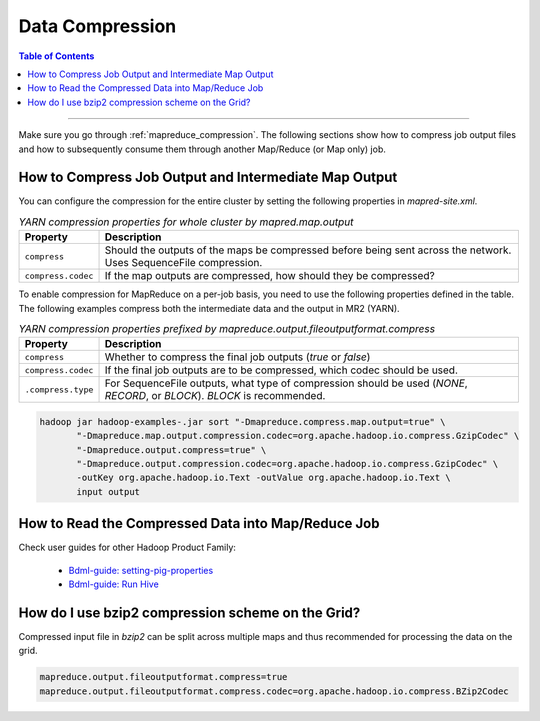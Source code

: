 ..  _mapreduce_compression_faq:

****************
Data Compression
****************

.. contents:: Table of Contents
  :local:
  :depth: 4

-----------

Make sure you go through :ref:`mapreduce_compression`.
The following sections show how to compress job output files and how to subsequently consume them through another Map/Reduce (or Map only) job.

How to Compress Job Output and Intermediate Map Output
======================================================

You can configure the compression for the entire cluster by setting the following properties in `mapred-site.xml`.

.. table:: `YARN compression properties for whole cluster by mapred.map.output`
  :widths: auto

  +---------------------+-------------------------------------------------------------------------------------------------------------------+
  |       Property      |                                                    Description                                                    |
  +=====================+===================================================================================================================+
  | ``compress``        | Should the outputs of the maps be compressed before being sent across the network. Uses SequenceFile compression. |
  +---------------------+-------------------------------------------------------------------------------------------------------------------+
  | ``compress.codec``  | If the map outputs are compressed, how should they be compressed?                                                 |
  +---------------------+-------------------------------------------------------------------------------------------------------------------+

To enable compression for MapReduce on a per-job basis, you need to use the following properties defined in the table. The following examples compress both the intermediate data and the output in MR2 (YARN).

.. table:: `YARN compression properties prefixed by mapreduce.output.fileoutputformat.compress`
  :widths: auto
  
  +--------------------+---------------------------------------------------------------------------------------------------------------------------+
  |      Property      |                                                        Description                                                        |
  +====================+===========================================================================================================================+
  | ``compress``       | Whether to compress the final job outputs (`true` or `false`)                                                             |
  +--------------------+---------------------------------------------------------------------------------------------------------------------------+
  | ``compress.codec`` | If the final job outputs are to be compressed, which codec should be used.                                                |
  +--------------------+---------------------------------------------------------------------------------------------------------------------------+
  | ``.compress.type`` | For SequenceFile outputs, what type of compression should be used (`NONE`, `RECORD`, or `BLOCK`). `BLOCK` is recommended. |
  +--------------------+---------------------------------------------------------------------------------------------------------------------------+


.. code-block:: bash
   
   hadoop jar hadoop-examples-.jar sort "-Dmapreduce.compress.map.output=true" \
          "-Dmapreduce.map.output.compression.codec=org.apache.hadoop.io.compress.GzipCodec" \
          "-Dmapreduce.output.compress=true" \
          "-Dmapreduce.output.compression.codec=org.apache.hadoop.io.compress.GzipCodec" \
          -outKey org.apache.hadoop.io.Text -outValue org.apache.hadoop.io.Text \
          input output



How to Read the Compressed Data into Map/Reduce Job
===================================================

Check user guides for other Hadoop Product Family:
  
  * `Bdml-guide: setting-pig-properties <https://git.vzbuilders.com/pages/developer/Bdml-guide/grid_cline/#setting-pig-properties>`_
  * `Bdml-guide: Run Hive <https://git.vzbuilders.com/pages/developer/Bdml-guide/grid_cline/#run-hive>`_


How do I use bzip2 compression scheme on the Grid?
==================================================

Compressed input file in `bzip2` can be split across multiple maps and thus recommended for processing the data on the grid.

.. code-block:: bash

  mapreduce.output.fileoutputformat.compress=true
  mapreduce.output.fileoutputformat.compress.codec=org.apache.hadoop.io.compress.BZip2Codec



